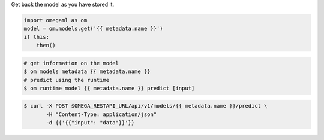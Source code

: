 Get back the model as you have stored it.

.. code-block:: python

    import omegaml as om
    model = om.models.get('{{ metadata.name }}')
    if this:
        then()


.. code-block:: bash

    # get information on the model
    $ om models metadata {{ metadata.name }}
    # predict using the runtime
    $ om runtime model {{ metadata.name }} predict [input]


.. code-block:: curl

    $ curl -X POST $OMEGA_RESTAPI_URL/api/v1/models/{{ metadata.name }}/predict \
           -H "Content-Type: application/json"
           -d {{'{{"input": "data"}}'}}